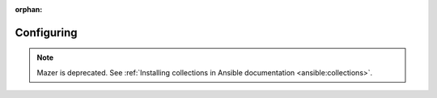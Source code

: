 
:orphan:

***********
Configuring
***********


.. note::

    Mazer is deprecated. See :ref:`Installing collections in Ansible documentation <ansible:collections>`.
